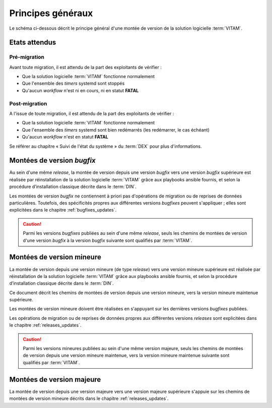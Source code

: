 Principes généraux
##################

Le schéma ci-dessous décrit le principe général d'une montée de version de la solution logicielle :term:`VITAM`. 

.. figure:: ../images/update_workflow_xmind.*
    :align: center
    :scale: 50 %


Etats attendus
==============

Pré-migration
-------------

Avant toute migration, il est attendu de la part des exploitants de vérifier :

- Que la solution logicielle :term:`VITAM` fonctionne normalement
- Que l'ensemble des `timers` systemd sont stoppés
- Qu'aucun `workflow` n'est ni en cours, ni en statut **FATAL**

.. seealso:: Se référer au chapitre « Suivi de l'état du système » du :term:`DEX` pour plus d'informations. 

.. seealso:: Se référer au chapitre "Suivi des Workflows" du :term:`DEX`, pour plus d'informations sur la façon de vérifier l'état des statuts des *workflows*.

Post-migration
--------------

A l'issue de toute migration, il est attendu de la part des exploitants de vérifier :

- Que la solution logicielle :term:`VITAM` fonctionne normalement
- Que l'ensemble des `timers` systemd sont bien redémarrés (les redémarrer, le cas échéant)
- Qu'aucun `workflow` n'est en statut **FATAL**

Se référer au chapitre « Suivi de l'état du système » du :term:`DEX` pour plus d'informations. 


Montées de version *bugfix*
============================

Au sein d'une même *release*, la montée de version depuis une version *bugfix* vers une version *bugfix* supérieure est réalisée par réinstallation de la solution logicielle :term:`VITAM` grâce aux playbooks ansible fournis, et selon la procédure d’installation classique décrite dans le :term:`DIN`. 

Les montées de version *bugfix* ne contiennent à priori pas d'opérations de migration ou de reprises de données particulières. Toutefois, des spécificités propres aux différentes versions *bugfixes* peuvent s'appliquer ; elles sont explicitées dans le chapitre :ref:`bugfixes_updates`. 

.. caution:: Parmi les versions *bugfixes* publiées au sein d'une même *release*, seuls les chemins de montées de version d'une version *bugfix* à la version *bugfix* suivante sont qualifiés par :term:`VITAM`. 

Montées de version mineure
==========================

La montée de version depuis une version mineure (de type *release*) vers une version mineure supérieure est réalisée par réinstallation de la solution logicielle :term:`VITAM` grâce aux playbooks ansible fournis, et selon la procédure d’installation classique décrite dans le :term:`DIN`. 

Ce document décrit les chemins de montées de version depuis une version mineure, vers la version mineure maintenue supérieure. 

Les montées de version mineure doivent être réalisées en s'appuyant sur les dernières versions *bugfixes* publiées. 

Les opérations de migration ou de reprises de données propres aux différentes versions *releases* sont explicitées dans le chapitre :ref:`releases_updates`. 

.. caution:: Parmi les versions mineures publiées au sein d'une même version majeure, seuls les chemins de montées de version depuis une version mineure maintenue, vers la version mineure maintenue suivante sont qualifiés par :term:`VITAM`. 

Montées de version majeure
==========================

La montée de version depuis une version majeure vers une version majeure supérieure s'appuie sur les chemins de montées de version mineure décrits dans le chapitre :ref:`releases_updates`. 
